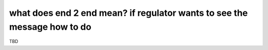 what does end 2 end mean? if regulator wants to see the message how to do
=========================================================================

TBD
